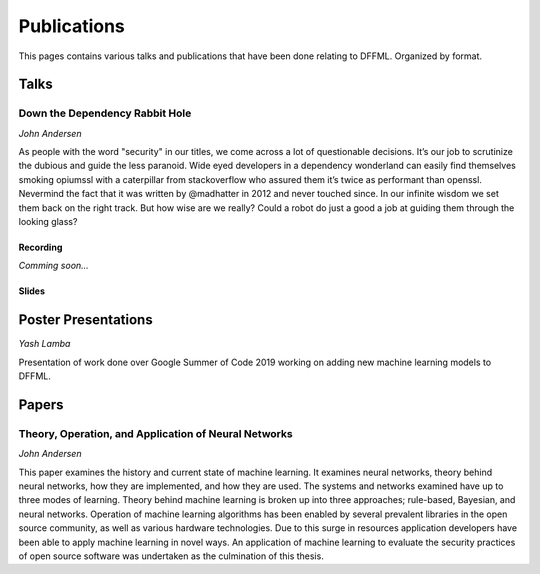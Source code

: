 Publications
============

This pages contains various talks and publications that have been done relating
to DFFML. Organized by format.

Talks
-----

Down the Dependency Rabbit Hole
~~~~~~~~~~~~~~~~~~~~~~~~~~~~~~~

`John Andersen`

As people with the word "security" in our titles, we come across a lot of
questionable decisions. It’s our job to scrutinize the dubious and guide the
less paranoid. Wide eyed developers in a dependency wonderland can easily find
themselves smoking opiumssl with a caterpillar from stackoverflow who assured
them it’s twice as performant than openssl. Nevermind the fact that it was
written by @madhatter in 2012 and never touched since. In our infinite wisdom we
set them back on the right track. But how wise are we really? Could a robot do
just a good a job at guiding them through the looking glass?

Recording
+++++++++

`Comming soon...`

Slides
++++++

.. raw:: html

    <iframe src="images/BSidesPDX_2019_Down_The_Dependency_Rabbit_Hole.pdf" marginheight="0" marginwidth="0" allowfullscreen="true" mozallowfullscreen="true" webkitallowfullscreen="true" width="688" height="600" frameborder="0"></iframe>

Poster Presentations
--------------------

`Yash Lamba`

Presentation of work done over Google Summer of Code 2019 working on adding new
machine learning models to DFFML.

.. raw:: html

    <iframe src="images/GSoC_2019_Models.pdf" marginheight="0" marginwidth="0" allowfullscreen="true" mozallowfullscreen="true" webkitallowfullscreen="true" width="688" height="600" frameborder="0"></iframe>

Papers
------

Theory, Operation, and Application of Neural Networks
~~~~~~~~~~~~~~~~~~~~~~~~~~~~~~~~~~~~~~~~~~~~~~~~~~~~~


`John Andersen`

This paper examines the history and current state of machine learning. It
examines neural networks, theory behind neural networks, how they are
implemented, and how they are used. The systems and networks examined have up to
three modes of learning. Theory behind machine learning is broken up into three
approaches; rule-based, Bayesian, and neural networks. Operation of machine
learning algorithms has been enabled by several prevalent libraries in the open
source community, as well as various hardware technologies. Due to this surge in
resources application developers have been able to apply machine learning in
novel ways. An application of machine learning to evaluate the security
practices of open source software was undertaken as the culmination of this
thesis.

.. raw:: html

    <iframe src="images/Theory_Operation_and_Application_of_Neural_Networks.pdf" marginheight="0" marginwidth="0" allowfullscreen="true" mozallowfullscreen="true" webkitallowfullscreen="true" width="688" height="600" frameborder="0"></iframe>
